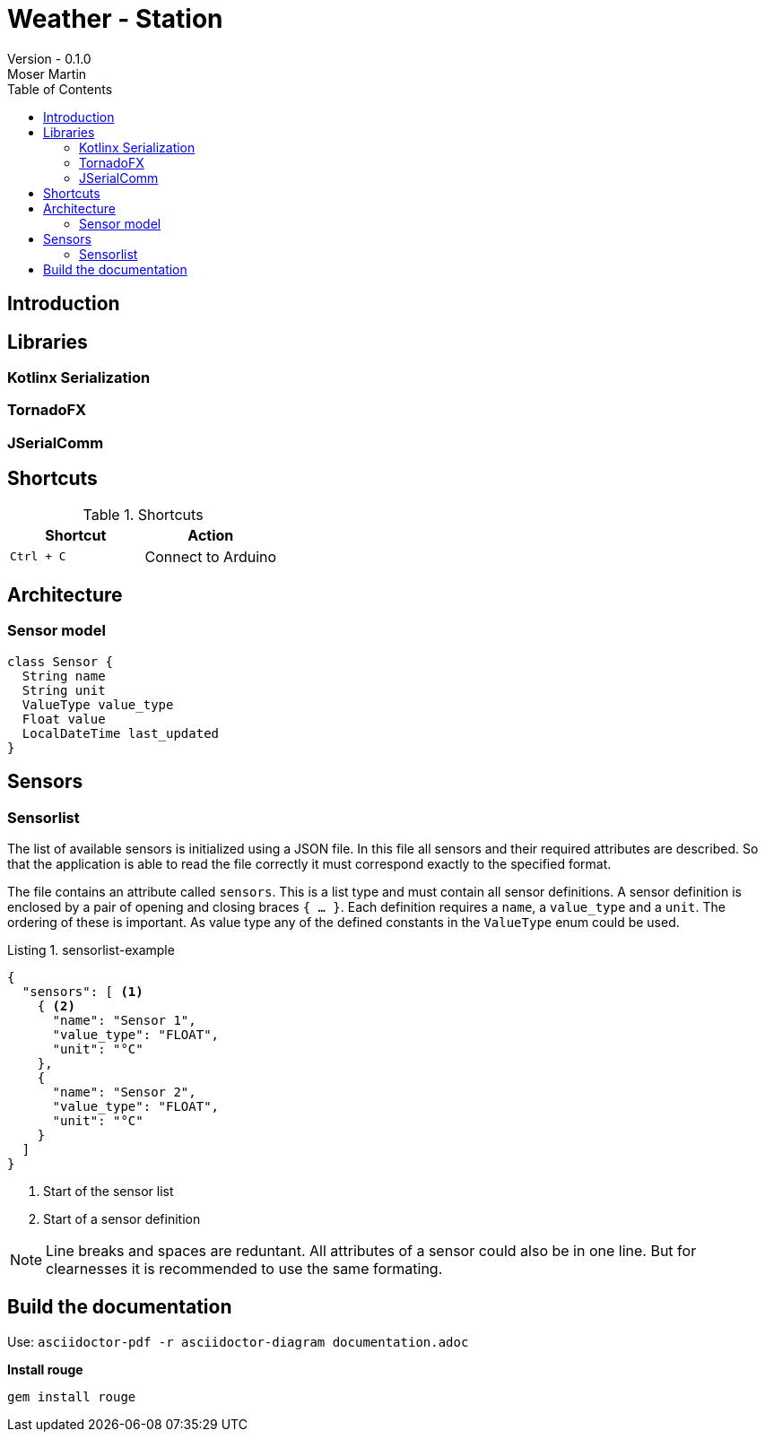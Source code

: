 = Weather - Station
Version - 0.1.0
Moser Martin
:doctype: book
:titlepage:
:imagesdir: images
:xrefstyle: short
:source-highlighter: rouge
:autofit-option:
:icons: font
:plantuml:
:listing-caption: Listing
:source-highlighter: rouge
:toc: left

== Introduction

== Libraries

=== Kotlinx Serialization 

=== TornadoFX

=== JSerialComm

== Shortcuts 

.Shortcuts
|===
|Shortcut |Action

|`Ctrl + C`
| Connect to Arduino

|===

== Architecture

=== Sensor model

[plantuml, sensor-model, png]
....
class Sensor {
  String name
  String unit
  ValueType value_type
  Float value
  LocalDateTime last_updated
}
....

== Sensors

=== Sensorlist

The list of available sensors is initialized using a JSON file. 
In this file all sensors and their required attributes are described. 
So that the application is able to read the file correctly it must correspond exactly to the specified format. 

The file contains an attribute called `sensors`.
This is a list type and must contain all sensor definitions. 
A sensor definition is enclosed by a pair of opening and closing braces `{ ... }`.
Each definition requires a `name`, a `value_type` and a `unit`.
The ordering of these is important. 
As value type any of the defined constants in the `ValueType` enum could be used. 

.sensorlist-example
[#sensorlist-example]
[source, json]
----
{
  "sensors": [ <1>
    { <2>
      "name": "Sensor 1",
      "value_type": "FLOAT",
      "unit": "°C"
    },
    {
      "name": "Sensor 2",
      "value_type": "FLOAT",
      "unit": "°C"
    }
  ]
}
----
<1> Start of the sensor list  
<2> Start of a sensor definition

NOTE: Line breaks and spaces are reduntant. 
All attributes of a sensor could also be in one line. 
But for clearnesses it is recommended to use the same formating. 

== Build the documentation

Use: `asciidoctor-pdf -r asciidoctor-diagram documentation.adoc`

**Install rouge**

`gem install rouge`
